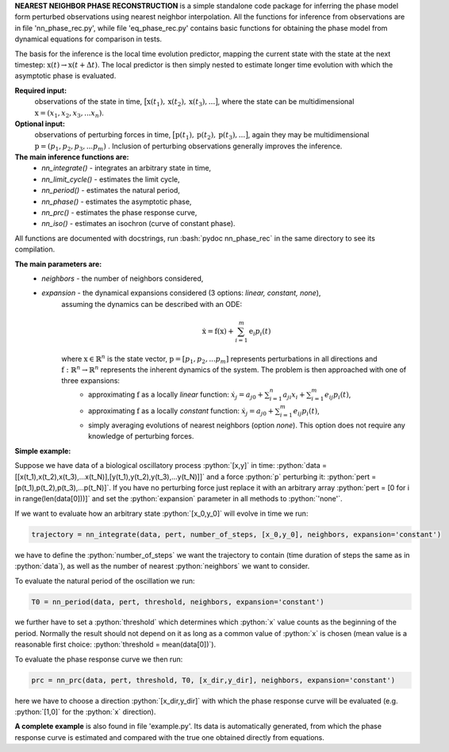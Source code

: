 .. role:: bash(code)
   :language: bash

.. role:: python(code)
   :language: python

**NEAREST NEIGHBOR PHASE RECONSTRUCTION** is a simple standalone code package for inferring the phase model form perturbed observations using nearest neighbor interpolation. 
All the functions for inference from observations are in file 'nn_phase_rec.py', while file 'eq_phase_rec.py' contains basic functions for obtaining the phase model from dynamical equations for comparison in tests. 

The basis for the inference is the local time evolution predictor, mapping the current state with the state at the next timestep: :math:`\textbf{x}(t) \rightarrow \textbf{x}(t+\Delta t)`. The local predictor is then simply nested to estimate longer time evolution with which the asymptotic phase is evaluated. 

**Required input:**
	observations of the state in time, :math:`\big[ \textbf{x}(t_1), \textbf{x}(t_2), \textbf{x}(t_3),...\big]`, where the state can be multidimensional :math:`\textbf{x} = (x_1,x_2,x_3,...x_n)`. 
**Optional input:**
	observations of perturbing forces in time, :math:`\big[ \textbf{p}(t_1), \textbf{p}(t_2), \textbf{p}(t_3),...\big]`, again they may be multidimensional :math:`\textbf{p} = (p_1,p_2,p_3,...p_m)` . Inclusion of perturbing observations generally improves the inference. 

**The main inference functions are:**
	- `nn_integrate()` - integrates an arbitrary state in time,
	- `nn_limit_cycle()` - estimates the limit cycle, 
	- `nn_period()` - estimates the natural period, 
	- `nn_phase()` - estimates the asymptotic phase, 
	- `nn_prc()` - estimates the phase response curve, 
	- `nn_iso()` - estimates an isochron (curve of constant phase).  

All functions are documented with docstrings, run :bash:`pydoc nn_phase_rec` in the same directory to see its compilation. 

**The main parameters are:**
	- `neighbors` - the number of neighbors considered, 

	- `expansion` - the dynamical expansions considered (3 options: `linear, constant, none`),
		assuming the dynamics can be described with an ODE:
		
		.. math::
			\dot{\textbf{x}} = \textbf{f}(\textbf{x}) + \sum_{i=1}^m \textbf{e}_i p_i(t)

		where :math:`\textbf{x} \in \mathbb{R}^n` is the state vector, :math:`\textbf{p} = [p_1,p_2,... p_m]` represents perturbations in all directions and :math:`\textbf{f}: \mathbb{R}^n \rightarrow \mathbb{R}^n` represents the inherent dynamics of the system. The problem is then approached with one of three expansions: 
			- approximating :math:`\textbf{f}` as a locally `linear` function: :math:`\dot{x}_j = a_{j0} + \sum_{i=1}^n a_{ji}x_i + \sum_{i=1}^m e_{ij}p_i(t)`,
			- approximating :math:`\textbf{f}` as a locally `constant` function: :math:`\dot{x}_j = a_{j0} + \sum_{i=1}^m e_{ij}p_i(t)`,
			- simply averaging evolutions of nearest neighbors (option `none`). This option does not require any knowledge of perturbing forces. 

**Simple example:**

Suppose we have data of a biological oscillatory process :python:`[x,y]` in time: :python:`data = [[x(t_1),x(t_2),x(t_3),...x(t_N)],[y(t_1),y(t_2),y(t_3),...y(t_N)]]` and a force :python:`p` perturbing it: :python:`pert = [p(t_1),p(t_2),p(t_3),...p(t_N)]`. If you have no perturbing force just replace it with an arbitrary array :python:`pert = [0 for i in range(len(data[0]))]` and set the :python:`expansion` parameter in all methods to :python:`'none'`. 

If we want to evaluate how an arbitrary state :python:`[x_0,y_0]` will evolve in time we run:

.. code:: python

	trajectory = nn_integrate(data, pert, number_of_steps, [x_0,y_0], neighbors, expansion='constant')

we have to define the :python:`number_of_steps` we want the trajectory to contain (time duration of steps the same as in :python:`data`), as well as the number of nearest :python:`neighbors` we want to consider. 

To evaluate the natural period of the oscillation we run:

.. code:: python

	T0 = nn_period(data, pert, threshold, neighbors, expansion='constant')

we further have to set a :python:`threshold` which determines which :python:`x` value counts as the beginning of the period. Normally the result should not depend on it as long as a common value of :python:`x` is chosen (mean value is a reasonable first choice: :python:`threshold = mean(data[0])`). 

To evaluate the phase response curve we then run:

.. code:: python

	prc = nn_prc(data, pert, threshold, T0, [x_dir,y_dir], neighbors, expansion='constant')

here we have to choose a direction :python:`[x_dir,y_dir]` with which the phase response curve will be evaluated (e.g. :python:`[1,0]` for the :python:`x` direction). 

**A complete example** is also found in file 'example.py'. Its data is automatically generated, from which the phase response curve is estimated and compared with the true one obtained directly from equations. 

